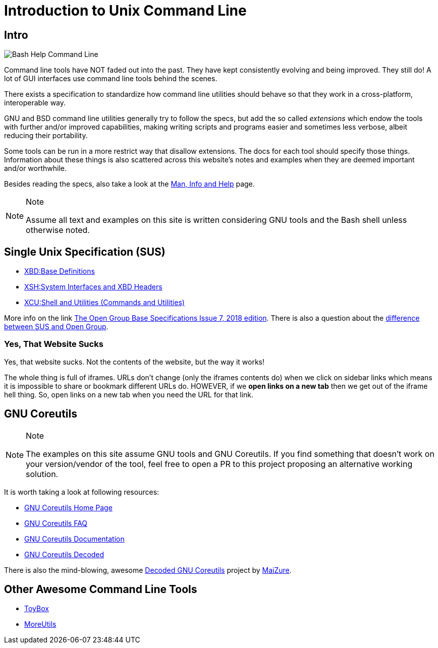 = Introduction to Unix Command Line
:page-subtitle: Command Line
//:imagesdir: __assets

== Intro

image::__assets/bash-help-1.png[Bash Help Command Line]

Command line tools have NOT faded out into the past. They have kept
consistently evolving and being improved. They still do! A lot of GUI
interfaces use command line tools behind the scenes.

There exists a specification to standardize how command line utilities
should behave so that they work in a cross-platform, interoperable way.

GNU and BSD command line utilities generally try to follow the specs, but add the so called _extensions_ which endow the tools with further and/or improved capabilities, making writing scripts and programs easier and sometimes less verbose, albeit reducing their portability.

Some tools can be run in a more restrict way that disallow extensions.
The docs for each tool should specify those things.
Information about these things is also scattered across this website's notes and examples when they are deemed important and/or worthwhile.

Besides reading the specs, also take a look at the link:/cmdline/help-info-man.html[Man, Info and Help] page.

[NOTE]
.Note
====
Assume all text and examples on this site is written considering GNU
tools and the Bash shell unless otherwise noted.
====

== Single Unix Specification (SUS)

* https://pubs.opengroup.org/onlinepubs/9699919799/idx/xbd.html[XBD:Base Definitions]
* https://pubs.opengroup.org/onlinepubs/9699919799/idx/xsh.html[XSH:System Interfaces and XBD Headers]
* https://pubs.opengroup.org/onlinepubs/9699919799/idx/xcu.html[XCU:Shell and Utilities (Commands and Utilities)]

More info on the link
https://pubs.opengroup.org/onlinepubs/9699919799[The Open Group Base
Specifications Issue 7&#44; 2018 edition]. There is also a question
about the
https://unix.stackexchange.com/questions/14368/difference-between-posix-single-unix-specification-and-open-group-base-specifi/14369[difference
between SUS and Open Group].

=== Yes, That Website Sucks

Yes, that website sucks. Not the contents of the website, but the way it
works!

The whole thing is full of iframes. URLs don't change (only the iframes
contents do) when we click on sidebar links which means it is impossible
to share or bookmark different URLs do. HOWEVER, if we *open links on a
new tab* then we get out of the iframe hell thing. So, open links on a
new tab when you need the URL for that link.

== GNU Coreutils

[NOTE]
.Note
====
The examples on this site assume GNU tools and GNU Coreutils. If you
find something that doesn't work on your version/vendor of the tool,
feel free to open a PR to this project proposing an alternative working
solution.
====

It is worth taking a look at following resources:

* https://www.gnu.org/software/coreutils/[GNU Coreutils Home Page]
* https://www.gnu.org/software/coreutils/faq/coreutils-faq.html[GNU
Coreutils FAQ]
* https://www.gnu.org/software/coreutils/manual/[GNU Coreutils
Documentation]
* http://www.maizure.org/projects/decoded-gnu-coreutils/[GNU Coreutils
Decoded]

There is also the mind-blowing, awesome
http://www.maizure.org/projects/decoded-gnu-coreutils/[Decoded GNU
Coreutils] project by http://www.maizure.org/projects/faq.html[MaiZure].

== Other Awesome Command Line Tools

* https://github.com/landley/toybox[ToyBox^]
* http://joeyh.name/code/moreutils[MoreUtils^]
